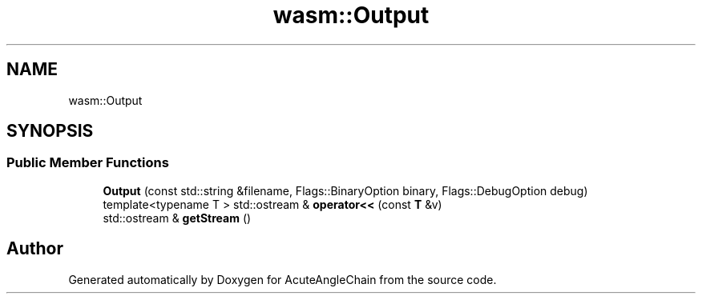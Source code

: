 .TH "wasm::Output" 3 "Sun Jun 3 2018" "AcuteAngleChain" \" -*- nroff -*-
.ad l
.nh
.SH NAME
wasm::Output
.SH SYNOPSIS
.br
.PP
.SS "Public Member Functions"

.in +1c
.ti -1c
.RI "\fBOutput\fP (const std::string &filename, Flags::BinaryOption binary, Flags::DebugOption debug)"
.br
.ti -1c
.RI "template<typename T > std::ostream & \fBoperator<<\fP (const \fBT\fP &v)"
.br
.ti -1c
.RI "std::ostream & \fBgetStream\fP ()"
.br
.in -1c

.SH "Author"
.PP 
Generated automatically by Doxygen for AcuteAngleChain from the source code\&.

